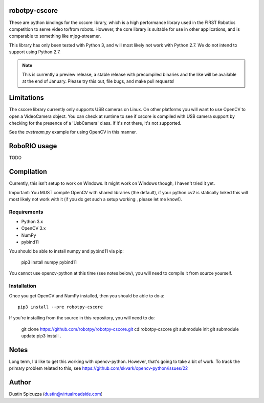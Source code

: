robotpy-cscore
==============

These are python bindings for the cscore library, which is a high performance 
library used in the FIRST Robotics competition to serve video to/from robots.
However, the core library is suitable for use in other applications, and is
comparable to something like mjpg-streamer.

This library has only been tested with Python 3, and will most likely not work
with Python 2.7. We do not intend to support using Python 2.7.

.. note:: This is currently a preview release, a stable release with precompiled
          binaries and the like will be available at the end of January. Please
          try this out, file bugs, and make pull requests!

Limitations
===========

The cscore library currently only supports USB cameras on Linux. On other
platforms you will want to use OpenCV to open a VideoCamera object. You can
check at runtime to see if cscore is compiled with USB camera support by
checking for the presence of a 'UsbCamera' class. If it's not there, it's
not supported.

See the `cvstream.py` example for using OpenCV in this manner.

RoboRIO usage
=============

TODO

Compilation
===========

Currently, this isn't setup to work on Windows. It might work on Windows though,
I haven't tried it yet.

Important: You MUST compile OpenCV with shared libraries (the default), if your
python cv2 is statically linked this will most likely not work with it (if you
do get such a setup working , please let me know!).

Requirements
------------

* Python 3.x
* OpenCV 3.x
* NumPy
* pybind11

You should be able to install numpy and pybind11 via pip:

    pip3 install numpy pybind11
    
You cannot use opencv-python at this time (see notes below), you will need to
compile it from source yourself.

Installation
------------

Once you get OpenCV and NumPy installed, then you should be able to do a::
    
    pip3 install --pre robotpy-cscore
    
If you're installing from the source in this repository, you will need to do:

    git clone https://github.com/robotpy/robotpy-cscore.git
    cd robotpy-cscore
    git submodule init
    git submodule update
    pip3 install .
    
Notes
=====

Long term, I'd like to get this working with opencv-python. However, that's
going to take a bit of work. To track the primary problem related to this, see
https://github.com/skvark/opencv-python/issues/22

Author
======

Dustin Spicuzza (dustin@virtualroadside.com)

